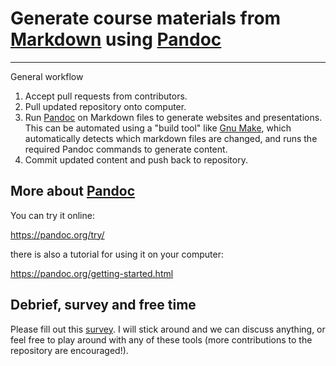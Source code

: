 * Generate course materials from [[https://en.wikipedia.org/wiki/Markdown][Markdown]] using [[https://pandoc.org/][Pandoc]]

------

***** General workflow

1. Accept pull requests from contributors.
2. Pull updated repository onto computer.
3. Run [[https://pandoc.org/][Pandoc]] on Markdown files to generate websites and
   presentations. This can be automated using a "build tool" like [[https://www.gnu.org/software/make/][Gnu
   Make]], which automatically detects which markdown files are changed,
   and runs the required Pandoc commands to generate content.
4. Commit updated content and push back to repository.

** More about [[https://pandoc.org/][Pandoc]]

   You can try it online:

   https://pandoc.org/try/

   there is also a tutorial for using it on your computer:

   https://pandoc.org/getting-started.html

** Debrief, survey and free time

   Please fill out this [[https://columbiactl.co1.qualtrics.com/jfe/form/SV_0GtCnIhJRtbHx7D][survey]]. I will stick around and we can discuss
   anything, or feel free to play around with any of these tools (more
   contributions to the repository are encouraged!).
